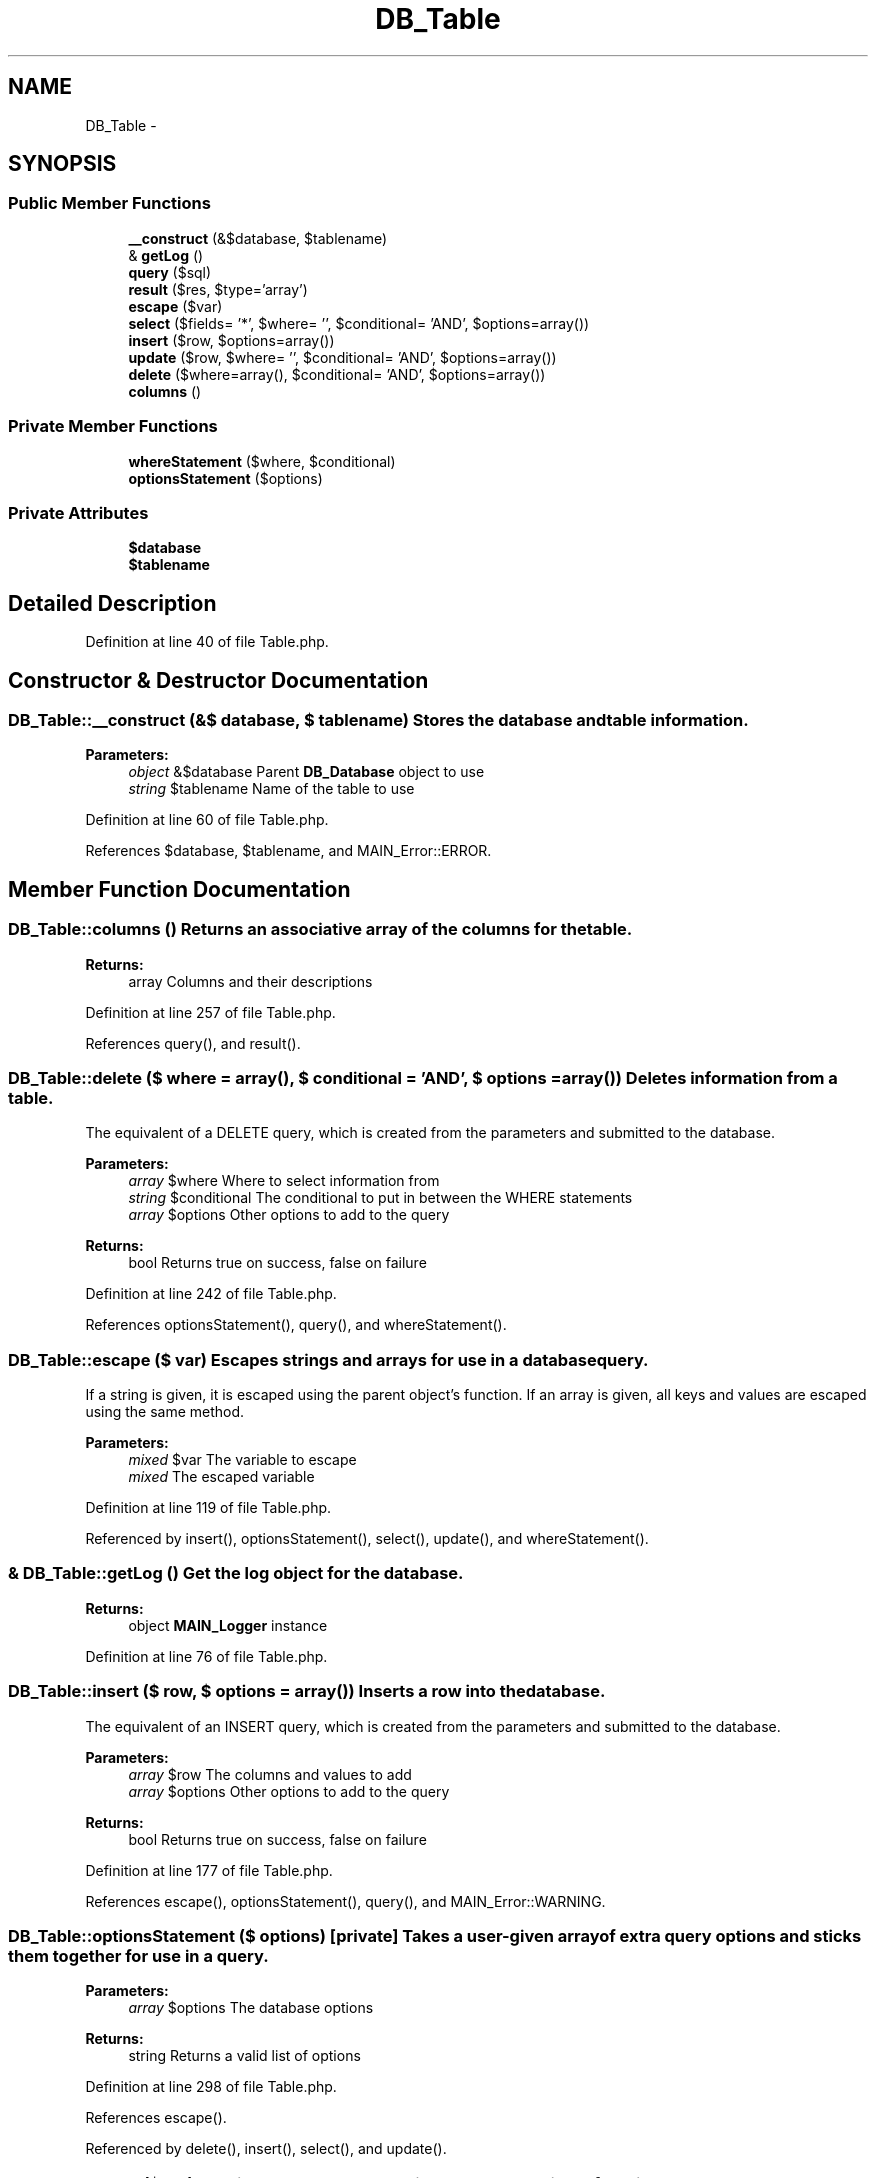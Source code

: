 .TH "DB_Table" 3 "9 Feb 2010" "Version 0.2" "WebApi" \" -*- nroff -*-
.ad l
.nh
.SH NAME
DB_Table \- 
.SH SYNOPSIS
.br
.PP
.SS "Public Member Functions"

.in +1c
.ti -1c
.RI "\fB__construct\fP (&$database, $tablename)"
.br
.ti -1c
.RI "& \fBgetLog\fP ()"
.br
.ti -1c
.RI "\fBquery\fP ($sql)"
.br
.ti -1c
.RI "\fBresult\fP ($res, $type='array')"
.br
.ti -1c
.RI "\fBescape\fP ($var)"
.br
.ti -1c
.RI "\fBselect\fP ($fields= '*', $where= '', $conditional= 'AND', $options=array())"
.br
.ti -1c
.RI "\fBinsert\fP ($row, $options=array())"
.br
.ti -1c
.RI "\fBupdate\fP ($row, $where= '', $conditional= 'AND', $options=array())"
.br
.ti -1c
.RI "\fBdelete\fP ($where=array(), $conditional= 'AND', $options=array())"
.br
.ti -1c
.RI "\fBcolumns\fP ()"
.br
.in -1c
.SS "Private Member Functions"

.in +1c
.ti -1c
.RI "\fBwhereStatement\fP ($where, $conditional)"
.br
.ti -1c
.RI "\fBoptionsStatement\fP ($options)"
.br
.in -1c
.SS "Private Attributes"

.in +1c
.ti -1c
.RI "\fB$database\fP"
.br
.ti -1c
.RI "\fB$tablename\fP"
.br
.in -1c
.SH "Detailed Description"
.PP 
Definition at line 40 of file Table.php.
.SH "Constructor & Destructor Documentation"
.PP 
.SS "DB_Table::__construct (&$ database, $ tablename)"Stores the database and table information.
.PP
\fBParameters:\fP
.RS 4
\fIobject\fP &$database Parent \fBDB_Database\fP object to use 
.br
\fIstring\fP $tablename Name of the table to use 
.RE
.PP

.PP
Definition at line 60 of file Table.php.
.PP
References $database, $tablename, and MAIN_Error::ERROR.
.SH "Member Function Documentation"
.PP 
.SS "DB_Table::columns ()"Returns an associative array of the columns for the table.
.PP
\fBReturns:\fP
.RS 4
array Columns and their descriptions 
.RE
.PP

.PP
Definition at line 257 of file Table.php.
.PP
References query(), and result().
.SS "DB_Table::delete ($ where = \fCarray()\fP, $ conditional = \fC'AND'\fP, $ options = \fCarray()\fP)"Deletes information from a table.
.PP
The equivalent of a DELETE query, which is created from the parameters and submitted to the database.
.PP
\fBParameters:\fP
.RS 4
\fIarray\fP $where Where to select information from 
.br
\fIstring\fP $conditional The conditional to put in between the WHERE statements 
.br
\fIarray\fP $options Other options to add to the query
.RE
.PP
\fBReturns:\fP
.RS 4
bool Returns true on success, false on failure 
.RE
.PP

.PP
Definition at line 242 of file Table.php.
.PP
References optionsStatement(), query(), and whereStatement().
.SS "DB_Table::escape ($ var)"Escapes strings and arrays for use in a database query.
.PP
If a string is given, it is escaped using the parent object's function. If an array is given, all keys and values are escaped using the same method.
.PP
\fBParameters:\fP
.RS 4
\fImixed\fP $var The variable to escape
.br
\fImixed\fP The escaped variable 
.RE
.PP

.PP
Definition at line 119 of file Table.php.
.PP
Referenced by insert(), optionsStatement(), select(), update(), and whereStatement().
.SS "& DB_Table::getLog ()"Get the log object for the database.
.PP
\fBReturns:\fP
.RS 4
object \fBMAIN_Logger\fP instance 
.RE
.PP

.PP
Definition at line 76 of file Table.php.
.SS "DB_Table::insert ($ row, $ options = \fCarray()\fP)"Inserts a row into the database.
.PP
The equivalent of an INSERT query, which is created from the parameters and submitted to the database.
.PP
\fBParameters:\fP
.RS 4
\fIarray\fP $row The columns and values to add 
.br
\fIarray\fP $options Other options to add to the query
.RE
.PP
\fBReturns:\fP
.RS 4
bool Returns true on success, false on failure 
.RE
.PP

.PP
Definition at line 177 of file Table.php.
.PP
References escape(), optionsStatement(), query(), and MAIN_Error::WARNING.
.SS "DB_Table::optionsStatement ($ options)\fC [private]\fP"Takes a user-given array of extra query options and sticks them together for use in a query.
.PP
\fBParameters:\fP
.RS 4
\fIarray\fP $options The database options
.RE
.PP
\fBReturns:\fP
.RS 4
string Returns a valid list of options 
.RE
.PP

.PP
Definition at line 298 of file Table.php.
.PP
References escape().
.PP
Referenced by delete(), insert(), select(), and update().
.SS "DB_Table::query ($ sql)"Queries the database by using the parent object's function.
.PP
\fBParameters:\fP
.RS 4
\fIstring\fP $sql Query to be submitted
.RE
.PP
\fBReturns:\fP
.RS 4
bool|resource Returns true or false for INSERT, DELETE, and other related queries. Returns a result resource for SELECT queries. 
.RE
.PP

.PP
Definition at line 89 of file Table.php.
.PP
Referenced by columns(), delete(), insert(), select(), and update().
.SS "DB_Table::result ($ res, $ type = \fC'array'\fP)"Obtains a result set from a result resource by using the parent object's function.
.PP
\fBParameters:\fP
.RS 4
\fIresource\fP $res Result resource to get data from 
.br
\fIstring\fP $type The function to use to get the data
.br
\fImixed\fP By default returns an array, but may change depending on the $type. 
.RE
.PP

.PP
Definition at line 104 of file Table.php.
.PP
Referenced by columns().
.SS "DB_Table::select ($ fields = \fC'*'\fP, $ where = \fC''\fP, $ conditional = \fC'AND'\fP, $ options = \fCarray()\fP)"Selects information from a table.
.PP
The equivalent of a SELECT query, which is created from the parameters and submitted to the database.
.PP
\fBParameters:\fP
.RS 4
\fIstring|array\fP $fields The fields to select as an array or string 
.br
\fIarray\fP $where Where to select information from 
.br
\fIstring\fP $conditional The conditional to put in between the WHERE statements 
.br
\fIarray\fP $options Other options to add to the query
.RE
.PP
\fBReturns:\fP
.RS 4
resource Returns a result resource to get query information 
.RE
.PP

.PP
Definition at line 150 of file Table.php.
.PP
References escape(), optionsStatement(), query(), and whereStatement().
.SS "DB_Table::update ($ row, $ where = \fC''\fP, $ conditional = \fC'AND'\fP, $ options = \fCarray()\fP)"Updates information in a table.
.PP
The equivalent of an UPDATE query, which is created from the parameters and submitted to the database.
.PP
\fBParameters:\fP
.RS 4
\fIarray\fP $row The columns and values to be updated 
.br
\fIarray\fP $where Where to select information from 
.br
\fIstring\fP $conditional The conditional to put in between the WHERE statements 
.br
\fIarray\fP $options Other options to add to the query
.RE
.PP
\fBReturns:\fP
.RS 4
bool Returns true on success, false on failure 
.RE
.PP

.PP
Definition at line 209 of file Table.php.
.PP
References escape(), optionsStatement(), query(), MAIN_Error::WARNING, and whereStatement().
.SS "DB_Table::whereStatement ($ where, $ conditional)\fC [private]\fP"Takes a user-given array of information and makes a SQL WHERE statement.
.PP
\fBParameters:\fP
.RS 4
\fIarray\fP $where Where to select information from 
.br
\fIstring\fP $conditional The conditional to put in between the WHERE statements
.RE
.PP
\fBReturns:\fP
.RS 4
string Returns a valid WHERE statement 
.RE
.PP

.PP
Definition at line 270 of file Table.php.
.PP
References escape().
.PP
Referenced by delete(), select(), and update().
.SH "Member Data Documentation"
.PP 
.SS "DB_Table::$database\fC [private]\fP"The parent \fBDB_Database\fP object 
.PP
Definition at line 46 of file Table.php.
.PP
Referenced by __construct().
.SS "DB_Table::$tablename\fC [private]\fP"The name of the table in use 
.PP
Definition at line 52 of file Table.php.
.PP
Referenced by __construct().

.SH "Author"
.PP 
Generated automatically by Doxygen for WebApi from the source code.
